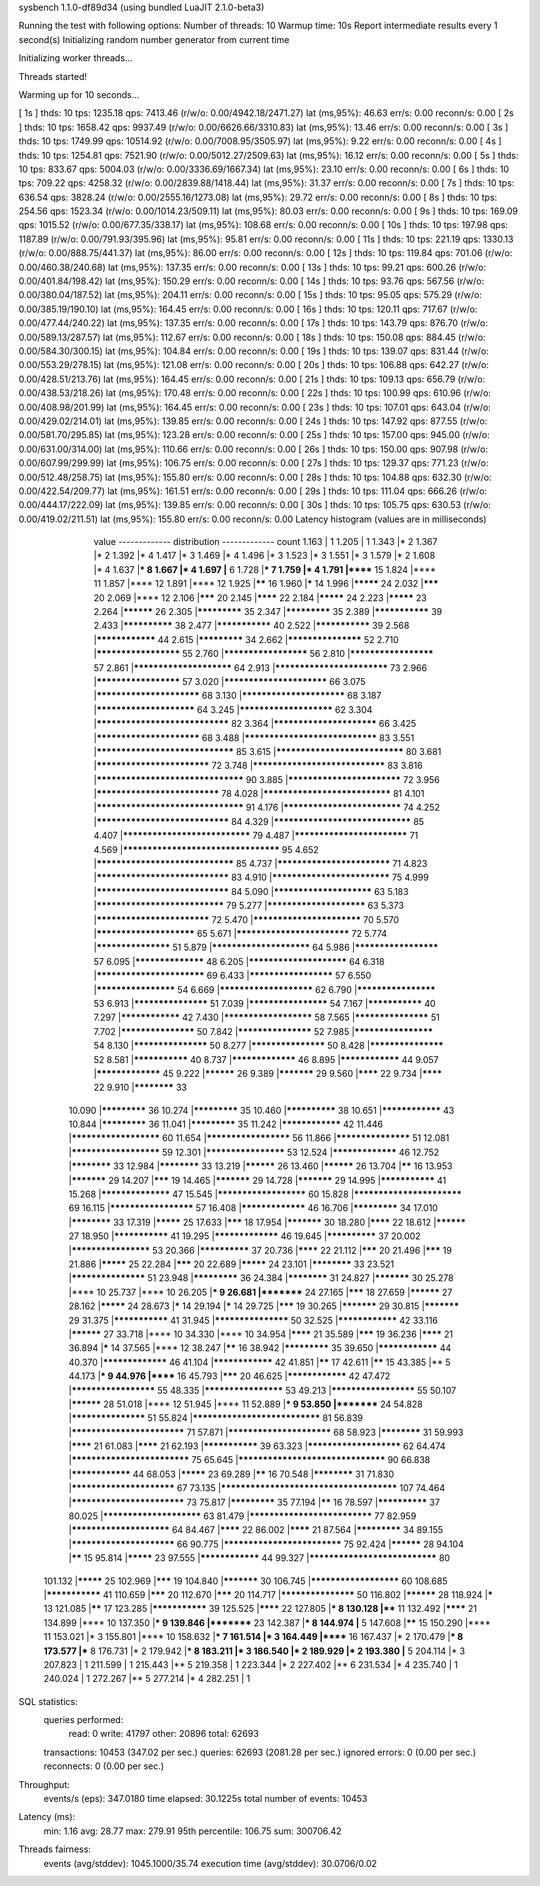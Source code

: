 sysbench 1.1.0-df89d34 (using bundled LuaJIT 2.1.0-beta3)

Running the test with following options:
Number of threads: 10
Warmup time: 10s
Report intermediate results every 1 second(s)
Initializing random number generator from current time


Initializing worker threads...

Threads started!

Warming up for 10 seconds...

[ 1s ] thds: 10 tps: 1235.18 qps: 7413.46 (r/w/o: 0.00/4942.18/2471.27) lat (ms,95%): 46.63 err/s: 0.00 reconn/s: 0.00
[ 2s ] thds: 10 tps: 1658.42 qps: 9937.49 (r/w/o: 0.00/6626.66/3310.83) lat (ms,95%): 13.46 err/s: 0.00 reconn/s: 0.00
[ 3s ] thds: 10 tps: 1749.99 qps: 10514.92 (r/w/o: 0.00/7008.95/3505.97) lat (ms,95%): 9.22 err/s: 0.00 reconn/s: 0.00
[ 4s ] thds: 10 tps: 1254.81 qps: 7521.90 (r/w/o: 0.00/5012.27/2509.63) lat (ms,95%): 16.12 err/s: 0.00 reconn/s: 0.00
[ 5s ] thds: 10 tps: 833.67 qps: 5004.03 (r/w/o: 0.00/3336.69/1667.34) lat (ms,95%): 23.10 err/s: 0.00 reconn/s: 0.00
[ 6s ] thds: 10 tps: 709.22 qps: 4258.32 (r/w/o: 0.00/2839.88/1418.44) lat (ms,95%): 31.37 err/s: 0.00 reconn/s: 0.00
[ 7s ] thds: 10 tps: 636.54 qps: 3828.24 (r/w/o: 0.00/2555.16/1273.08) lat (ms,95%): 29.72 err/s: 0.00 reconn/s: 0.00
[ 8s ] thds: 10 tps: 254.56 qps: 1523.34 (r/w/o: 0.00/1014.23/509.11) lat (ms,95%): 80.03 err/s: 0.00 reconn/s: 0.00
[ 9s ] thds: 10 tps: 169.09 qps: 1015.52 (r/w/o: 0.00/677.35/338.17) lat (ms,95%): 108.68 err/s: 0.00 reconn/s: 0.00
[ 10s ] thds: 10 tps: 197.98 qps: 1187.89 (r/w/o: 0.00/791.93/395.96) lat (ms,95%): 95.81 err/s: 0.00 reconn/s: 0.00
[ 11s ] thds: 10 tps: 221.19 qps: 1330.13 (r/w/o: 0.00/888.75/441.37) lat (ms,95%): 86.00 err/s: 0.00 reconn/s: 0.00
[ 12s ] thds: 10 tps: 119.84 qps: 701.06 (r/w/o: 0.00/460.38/240.68) lat (ms,95%): 137.35 err/s: 0.00 reconn/s: 0.00
[ 13s ] thds: 10 tps: 99.21 qps: 600.26 (r/w/o: 0.00/401.84/198.42) lat (ms,95%): 150.29 err/s: 0.00 reconn/s: 0.00
[ 14s ] thds: 10 tps: 93.76 qps: 567.56 (r/w/o: 0.00/380.04/187.52) lat (ms,95%): 204.11 err/s: 0.00 reconn/s: 0.00
[ 15s ] thds: 10 tps: 95.05 qps: 575.29 (r/w/o: 0.00/385.19/190.10) lat (ms,95%): 164.45 err/s: 0.00 reconn/s: 0.00
[ 16s ] thds: 10 tps: 120.11 qps: 717.67 (r/w/o: 0.00/477.44/240.22) lat (ms,95%): 137.35 err/s: 0.00 reconn/s: 0.00
[ 17s ] thds: 10 tps: 143.79 qps: 876.70 (r/w/o: 0.00/589.13/287.57) lat (ms,95%): 112.67 err/s: 0.00 reconn/s: 0.00
[ 18s ] thds: 10 tps: 150.08 qps: 884.45 (r/w/o: 0.00/584.30/300.15) lat (ms,95%): 104.84 err/s: 0.00 reconn/s: 0.00
[ 19s ] thds: 10 tps: 139.07 qps: 831.44 (r/w/o: 0.00/553.29/278.15) lat (ms,95%): 121.08 err/s: 0.00 reconn/s: 0.00
[ 20s ] thds: 10 tps: 106.88 qps: 642.27 (r/w/o: 0.00/428.51/213.76) lat (ms,95%): 164.45 err/s: 0.00 reconn/s: 0.00
[ 21s ] thds: 10 tps: 109.13 qps: 656.79 (r/w/o: 0.00/438.53/218.26) lat (ms,95%): 170.48 err/s: 0.00 reconn/s: 0.00
[ 22s ] thds: 10 tps: 100.99 qps: 610.96 (r/w/o: 0.00/408.98/201.99) lat (ms,95%): 164.45 err/s: 0.00 reconn/s: 0.00
[ 23s ] thds: 10 tps: 107.01 qps: 643.04 (r/w/o: 0.00/429.02/214.01) lat (ms,95%): 139.85 err/s: 0.00 reconn/s: 0.00
[ 24s ] thds: 10 tps: 147.92 qps: 877.55 (r/w/o: 0.00/581.70/295.85) lat (ms,95%): 123.28 err/s: 0.00 reconn/s: 0.00
[ 25s ] thds: 10 tps: 157.00 qps: 945.00 (r/w/o: 0.00/631.00/314.00) lat (ms,95%): 110.66 err/s: 0.00 reconn/s: 0.00
[ 26s ] thds: 10 tps: 150.00 qps: 907.98 (r/w/o: 0.00/607.99/299.99) lat (ms,95%): 106.75 err/s: 0.00 reconn/s: 0.00
[ 27s ] thds: 10 tps: 129.37 qps: 771.23 (r/w/o: 0.00/512.48/258.75) lat (ms,95%): 155.80 err/s: 0.00 reconn/s: 0.00
[ 28s ] thds: 10 tps: 104.88 qps: 632.30 (r/w/o: 0.00/422.54/209.77) lat (ms,95%): 161.51 err/s: 0.00 reconn/s: 0.00
[ 29s ] thds: 10 tps: 111.04 qps: 666.26 (r/w/o: 0.00/444.17/222.09) lat (ms,95%): 139.85 err/s: 0.00 reconn/s: 0.00
[ 30s ] thds: 10 tps: 105.75 qps: 630.53 (r/w/o: 0.00/419.02/211.51) lat (ms,95%): 155.80 err/s: 0.00 reconn/s: 0.00
Latency histogram (values are in milliseconds)
       value  ------------- distribution ------------- count
       1.163 |                                         1
       1.205 |                                         1
       1.343 |*                                        2
       1.367 |*                                        2
       1.392 |*                                        4
       1.417 |*                                        3
       1.469 |*                                        4
       1.496 |*                                        3
       1.523 |*                                        3
       1.551 |*                                        3
       1.579 |*                                        2
       1.608 |*                                        4
       1.637 |***                                      8
       1.667 |*                                        4
       1.697 |**                                       6
       1.728 |***                                      7
       1.759 |*                                        4
       1.791 |******                                   15
       1.824 |****                                     11
       1.857 |****                                     12
       1.891 |****                                     12
       1.925 |******                                   16
       1.960 |*****                                    14
       1.996 |*********                                24
       2.032 |*******                                  20
       2.069 |****                                     12
       2.106 |*******                                  20
       2.145 |********                                 22
       2.184 |*********                                24
       2.223 |*********                                23
       2.264 |**********                               26
       2.305 |*************                            35
       2.347 |*************                            35
       2.389 |***************                          39
       2.433 |**************                           38
       2.477 |***************                          40
       2.522 |***************                          39
       2.568 |****************                         44
       2.615 |*************                            34
       2.662 |*******************                      52
       2.710 |*********************                    55
       2.760 |*********************                    56
       2.810 |*********************                    57
       2.861 |************************                 64
       2.913 |***************************              73
       2.966 |*********************                    57
       3.020 |*************************                66
       3.075 |*************************                68
       3.130 |*************************                68
       3.187 |************************                 64
       3.245 |***********************                  62
       3.304 |*******************************          82
       3.364 |*************************                66
       3.425 |*************************                68
       3.488 |*******************************          83
       3.551 |********************************         85
       3.615 |******************************           80
       3.681 |***************************              72
       3.748 |*******************************          83
       3.816 |**********************************       90
       3.885 |***************************              72
       3.956 |*****************************            78
       4.028 |******************************           81
       4.101 |**********************************       91
       4.176 |****************************             74
       4.252 |*******************************          84
       4.329 |********************************         85
       4.407 |******************************           79
       4.487 |***************************              71
       4.569 |************************************     95
       4.652 |********************************         85
       4.737 |***************************              71
       4.823 |*******************************          83
       4.910 |****************************             75
       4.999 |*******************************          84
       5.090 |************************                 63
       5.183 |******************************           79
       5.277 |************************                 63
       5.373 |***************************              72
       5.470 |**************************               70
       5.570 |************************                 65
       5.671 |***************************              72
       5.774 |*******************                      51
       5.879 |************************                 64
       5.986 |*********************                    57
       6.095 |******************                       48
       6.205 |************************                 64
       6.318 |**************************               69
       6.433 |*********************                    57
       6.550 |********************                     54
       6.669 |***********************                  62
       6.790 |********************                     53
       6.913 |*******************                      51
       7.039 |********************                     54
       7.167 |***************                          40
       7.297 |****************                         42
       7.430 |**********************                   58
       7.565 |*******************                      51
       7.702 |*******************                      50
       7.842 |*******************                      52
       7.985 |********************                     54
       8.130 |*******************                      50
       8.277 |*******************                      50
       8.428 |*******************                      52
       8.581 |***************                          40
       8.737 |*****************                        46
       8.895 |****************                         44
       9.057 |*****************                        45
       9.222 |**********                               26
       9.389 |***********                              29
       9.560 |********                                 22
       9.734 |********                                 22
       9.910 |************                             33
      10.090 |*************                            36
      10.274 |*************                            35
      10.460 |**************                           38
      10.651 |****************                         43
      10.844 |*************                            36
      11.041 |*************                            35
      11.242 |****************                         42
      11.446 |**********************                   60
      11.654 |*********************                    56
      11.866 |*******************                      51
      12.081 |**********************                   59
      12.301 |********************                     53
      12.524 |*****************                        46
      12.752 |************                             33
      12.984 |************                             33
      13.219 |**********                               26
      13.460 |**********                               26
      13.704 |******                                   16
      13.953 |***********                              29
      14.207 |*******                                  19
      14.465 |***********                              29
      14.728 |***********                              29
      14.995 |***************                          41
      15.268 |******************                       47
      15.545 |**********************                   60
      15.828 |**************************               69
      16.115 |*********************                    57
      16.408 |*****************                        46
      16.706 |*************                            34
      17.010 |************                             33
      17.319 |*********                                25
      17.633 |*******                                  18
      17.954 |***********                              30
      18.280 |********                                 22
      18.612 |**********                               27
      18.950 |***************                          41
      19.295 |*****************                        46
      19.645 |**************                           37
      20.002 |********************                     53
      20.366 |**************                           37
      20.736 |********                                 22
      21.112 |*******                                  20
      21.496 |*******                                  19
      21.886 |*********                                25
      22.284 |*******                                  20
      22.689 |*********                                24
      23.101 |************                             33
      23.521 |*******************                      51
      23.948 |*************                            36
      24.384 |************                             31
      24.827 |***********                              30
      25.278 |****                                     10
      25.737 |****                                     10
      26.205 |***                                      9
      26.681 |*********                                24
      27.165 |*******                                  18
      27.659 |**********                               27
      28.162 |*********                                24
      28.673 |*****                                    14
      29.194 |*****                                    14
      29.725 |*******                                  19
      30.265 |***********                              29
      30.815 |***********                              29
      31.375 |***************                          41
      31.945 |*******************                      50
      32.525 |****************                         42
      33.116 |**********                               27
      33.718 |****                                     10
      34.330 |****                                     10
      34.954 |********                                 21
      35.589 |*******                                  19
      36.236 |********                                 21
      36.894 |*****                                    14
      37.565 |****                                     12
      38.247 |******                                   16
      38.942 |*************                            35
      39.650 |****************                         44
      40.370 |*****************                        46
      41.104 |****************                         42
      41.851 |******                                   17
      42.611 |******                                   15
      43.385 |**                                       5
      44.173 |***                                      9
      44.976 |******                                   16
      45.793 |*******                                  20
      46.625 |****************                         42
      47.472 |*********************                    55
      48.335 |********************                     53
      49.213 |*********************                    55
      50.107 |**********                               28
      51.018 |****                                     12
      51.945 |****                                     11
      52.889 |***                                      9
      53.850 |*********                                24
      54.828 |*******************                      51
      55.824 |******************************           81
      56.839 |***************************              71
      57.871 |*************************                68
      58.923 |************                             31
      59.993 |********                                 21
      61.083 |********                                 21
      62.193 |***************                          39
      63.323 |***********************                  62
      64.474 |****************************             75
      65.645 |**********************************       90
      66.838 |****************                         44
      68.053 |*********                                23
      69.289 |******                                   16
      70.548 |************                             31
      71.830 |*************************                67
      73.135 |**************************************** 107
      74.464 |***************************              73
      75.817 |*************                            35
      77.194 |******                                   16
      78.597 |**************                           37
      80.025 |************************                 63
      81.479 |*****************************            77
      82.959 |************************                 64
      84.467 |********                                 22
      86.002 |********                                 21
      87.564 |*************                            34
      89.155 |*************************                66
      90.775 |****************************             75
      92.424 |**********                               28
      94.104 |******                                   15
      95.814 |*********                                23
      97.555 |****************                         44
      99.327 |******************************           80
     101.132 |*********                                25
     102.969 |*******                                  19
     104.840 |***********                              30
     106.745 |**********************                   60
     108.685 |***************                          41
     110.659 |*******                                  20
     112.670 |*******                                  20
     114.717 |*******************                      50
     116.802 |**********                               28
     118.924 |*****                                    13
     121.085 |******                                   17
     123.285 |***************                          39
     125.525 |********                                 22
     127.805 |***                                      8
     130.128 |****                                     11
     132.492 |********                                 21
     134.899 |****                                     10
     137.350 |***                                      9
     139.846 |*********                                23
     142.387 |***                                      8
     144.974 |**                                       5
     147.608 |******                                   15
     150.290 |****                                     11
     153.021 |*                                        3
     155.801 |****                                     10
     158.632 |***                                      7
     161.514 |*                                        3
     164.449 |******                                   16
     167.437 |*                                        2
     170.479 |***                                      8
     173.577 |***                                      8
     176.731 |*                                        2
     179.942 |***                                      8
     183.211 |*                                        3
     186.540 |*                                        2
     189.929 |*                                        2
     193.380 |**                                       5
     204.114 |*                                        3
     207.823 |                                         1
     211.599 |                                         1
     215.443 |**                                       5
     219.358 |                                         1
     223.344 |*                                        2
     227.402 |**                                       6
     231.534 |*                                        4
     235.740 |                                         1
     240.024 |                                         1
     272.267 |**                                       5
     277.214 |*                                        4
     282.251 |                                         1
 
SQL statistics:
    queries performed:
        read:                            0
        write:                           41797
        other:                           20896
        total:                           62693
    transactions:                        10453  (347.02 per sec.)
    queries:                             62693  (2081.28 per sec.)
    ignored errors:                      0      (0.00 per sec.)
    reconnects:                          0      (0.00 per sec.)

Throughput:
    events/s (eps):                      347.0180
    time elapsed:                        30.1225s
    total number of events:              10453

Latency (ms):
         min:                                    1.16
         avg:                                   28.77
         max:                                  279.91
         95th percentile:                      106.75
         sum:                               300706.42

Threads fairness:
    events (avg/stddev):           1045.1000/35.74
    execution time (avg/stddev):   30.0706/0.02

